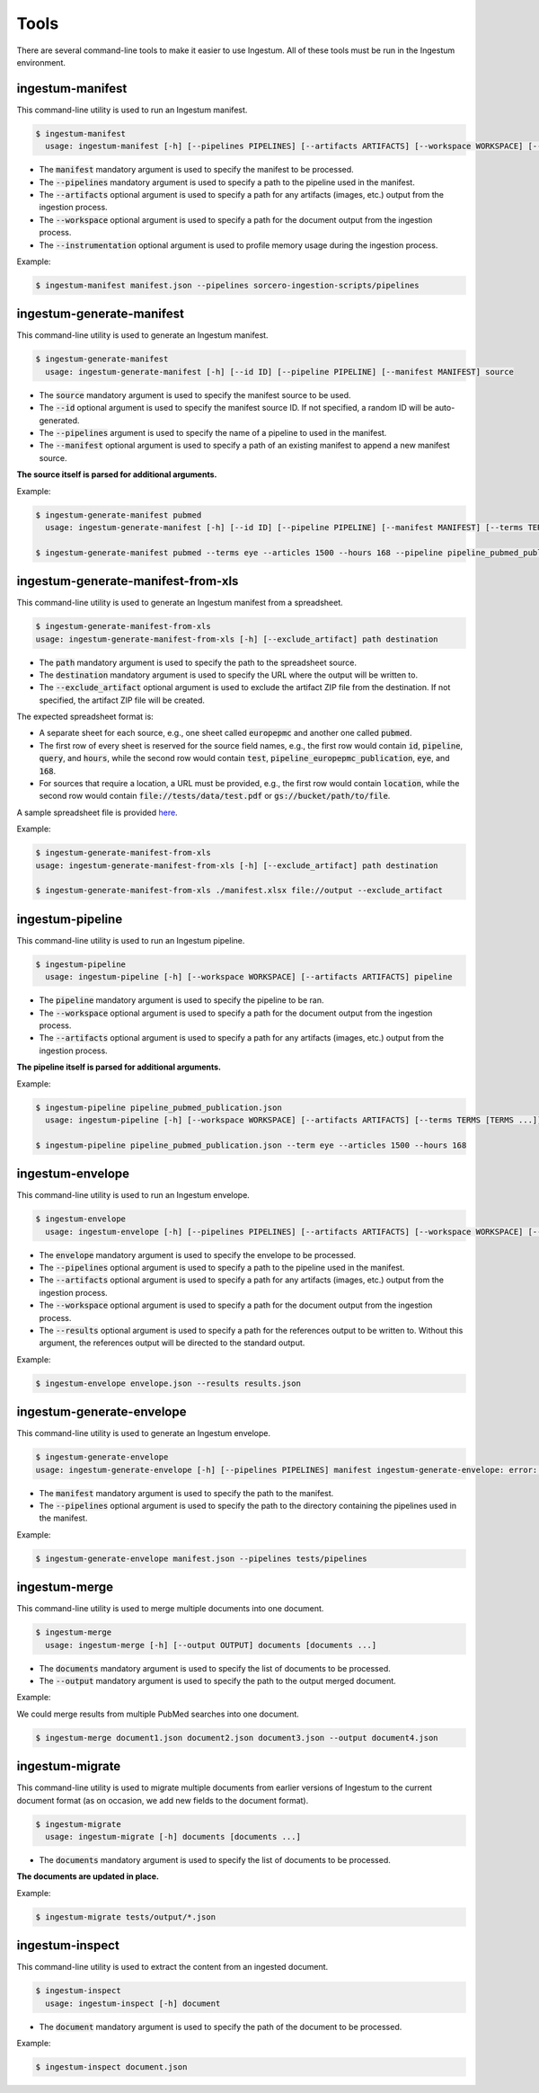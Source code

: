 Tools
=====

There are several command-line tools to make it easier to use Ingestum. All of these tools must be run in the Ingestum environment.

ingestum-manifest
-----------------

This command-line utility is used to run an Ingestum manifest.

.. code-block:: bash

    $ ingestum-manifest
      usage: ingestum-manifest [-h] [--pipelines PIPELINES] [--artifacts ARTIFACTS] [--workspace WORKSPACE] [--instrumentation [{measure-memory}]] manifest

* The :code:`manifest` mandatory argument is used to specify the manifest to be processed.
* The :code:`--pipelines` mandatory argument is used to specify a path to the pipeline used in the manifest.
* The :code:`--artifacts` optional argument is used to specify a path for any artifacts (images, etc.) output from the ingestion process.
* The :code:`--workspace` optional argument is used to specify a path for the document output from the ingestion process.
* The :code:`--instrumentation` optional argument is used to profile memory usage during the ingestion process.

Example:

.. code-block:: bash

    $ ingestum-manifest manifest.json --pipelines sorcero-ingestion-scripts/pipelines

ingestum-generate-manifest
--------------------------

This command-line utility is used to generate an Ingestum manifest.

.. code-block:: bash

    $ ingestum-generate-manifest
      usage: ingestum-generate-manifest [-h] [--id ID] [--pipeline PIPELINE] [--manifest MANIFEST] source

* The :code:`source` mandatory argument is used to specify the manifest source to be used.
* The :code:`--id` optional argument is used to specify the manifest source ID. If not specified, a random ID will be auto-generated.
* The :code:`--pipelines` argument is used to specify the name of a pipeline to used in the manifest.
* The :code:`--manifest` optional argument is used to specify a path of an existing manifest to append a new manifest source.

**The source itself is parsed for additional arguments.**

Example:

.. code-block:: bash

    $ ingestum-generate-manifest pubmed
      usage: ingestum-generate-manifest [-h] [--id ID] [--pipeline PIPELINE] [--manifest MANIFEST] [--terms TERMS [TERMS ...]] --articles ARTICLES [--hours HOURS] [--from_date FROM_DATE] [--to_date TO_DATE] source

    $ ingestum-generate-manifest pubmed --terms eye --articles 1500 --hours 168 --pipeline pipeline_pubmed_publication --id test_eye_query

ingestum-generate-manifest-from-xls
-----------------------------------

This command-line utility is used to generate an Ingestum manifest from a spreadsheet.

.. code-block:: bash

    $ ingestum-generate-manifest-from-xls
    usage: ingestum-generate-manifest-from-xls [-h] [--exclude_artifact] path destination

* The :code:`path` mandatory argument is used to specify the path to the spreadsheet source.
* The :code:`destination` mandatory argument is used to specify the URL where the output will be written to.
* The :code:`--exclude_artifact` optional argument is used to exclude the artifact ZIP file from the destination. If not specified, the artifact ZIP file will be created.

The expected spreadsheet format is:

* A separate sheet for each source, e.g., one sheet called :code:`europepmc` and another one called :code:`pubmed`.
* The first row of every sheet is reserved for the source field names, e.g., the first row would contain :code:`id`, :code:`pipeline`, :code:`query`, and :code:`hours`, while the second row would contain :code:`test`, :code:`pipeline_europepmc_publication`, :code:`eye`, and :code:`168`.
* For sources that require a location, a URL must be provided, e.g., the first row would contain :code:`location`, while the second row would contain :code:`file://tests/data/test.pdf` or :code:`gs://bucket/path/to/file`.

A sample spreadsheet file is provided `here <https://gitlab.com/sorcero/community/ingestum/-/tree/master/tests/data/manifest.xlsx>`_.

Example:

.. code-block:: bash

    $ ingestum-generate-manifest-from-xls
    usage: ingestum-generate-manifest-from-xls [-h] [--exclude_artifact] path destination

    $ ingestum-generate-manifest-from-xls ./manifest.xlsx file://output --exclude_artifact

ingestum-pipeline
-----------------

This command-line utility is used to run an Ingestum pipeline.

.. code-block:: bash

    $ ingestum-pipeline
      usage: ingestum-pipeline [-h] [--workspace WORKSPACE] [--artifacts ARTIFACTS] pipeline

* The :code:`pipeline` mandatory argument is used to specify the pipeline to be ran.
* The :code:`--workspace` optional argument is used to specify a path for the document output from the ingestion process.
* The :code:`--artifacts` optional argument is used to specify a path for any artifacts (images, etc.) output from the ingestion process.

**The pipeline itself is parsed for additional arguments.**

Example:

.. code-block:: bash

    $ ingestum-pipeline pipeline_pubmed_publication.json 
      usage: ingestum-pipeline [-h] [--workspace WORKSPACE] [--artifacts ARTIFACTS] [--terms TERMS [TERMS ...]] --articles ARTICLES [--hours HOURS] [--from_date FROM_DATE] [--to_date TO_DATE] [--full_text] pipeline

    $ ingestum-pipeline pipeline_pubmed_publication.json --term eye --articles 1500 --hours 168

ingestum-envelope
-----------------

This command-line utility is used to run an Ingestum envelope.

.. code-block:: bash

    $ ingestum-envelope
      usage: ingestum-envelope [-h] [--pipelines PIPELINES] [--artifacts ARTIFACTS] [--workspace WORKSPACE] [--results RESULTS] envelope

* The :code:`envelope` mandatory argument is used to specify the envelope to be processed.
* The :code:`--pipelines` optional argument is used to specify a path to the pipeline used in the manifest.
* The :code:`--artifacts` optional argument is used to specify a path for any artifacts (images, etc.) output from the ingestion process.
* The :code:`--workspace` optional argument is used to specify a path for the document output from the ingestion process.
* The :code:`--results` optional argument is used to specify a path for the references output to be written to. Without this argument, the references output will be directed to the standard output.

Example:

.. code-block:: bash

    $ ingestum-envelope envelope.json --results results.json

ingestum-generate-envelope
--------------------------

This command-line utility is used to generate an Ingestum envelope.

.. code-block:: bash

    $ ingestum-generate-envelope
    usage: ingestum-generate-envelope [-h] [--pipelines PIPELINES] manifest ingestum-generate-envelope: error: the following arguments are required: manifest

* The :code:`manifest` mandatory argument is used to specify the path to the manifest.
* The :code:`--pipelines` optional argument is used to specify the path to the directory containing the pipelines used in the manifest.

Example:

.. code-block:: bash

    $ ingestum-generate-envelope manifest.json --pipelines tests/pipelines

ingestum-merge
--------------

This command-line utility is used to merge multiple documents into one document.

.. code-block:: bash

    $ ingestum-merge
      usage: ingestum-merge [-h] [--output OUTPUT] documents [documents ...]

* The :code:`documents` mandatory argument is used to specify the list of documents to be processed.
* The :code:`--output` mandatory argument is used to specify the path to the output merged document.

Example:

We could merge results from multiple PubMed searches into one document.

.. code-block:: bash

    $ ingestum-merge document1.json document2.json document3.json --output document4.json

ingestum-migrate
----------------

This command-line utility is used to migrate multiple documents from earlier versions of Ingestum to the current document format (as on occasion, we add new fields to the document format).

.. code-block:: bash

    $ ingestum-migrate
      usage: ingestum-migrate [-h] documents [documents ...]

* The :code:`documents` mandatory argument is used to specify the list of documents to be processed.

**The documents are updated in place.**

Example:

.. code-block:: bash

    $ ingestum-migrate tests/output/*.json

ingestum-inspect
----------------

This command-line utility is used to extract the content from an ingested document.

.. code-block:: bash

    $ ingestum-inspect
      usage: ingestum-inspect [-h] document

* The :code:`document` mandatory argument is used to specify the path of the document to be processed.

Example:

.. code-block:: bash

    $ ingestum-inspect document.json

